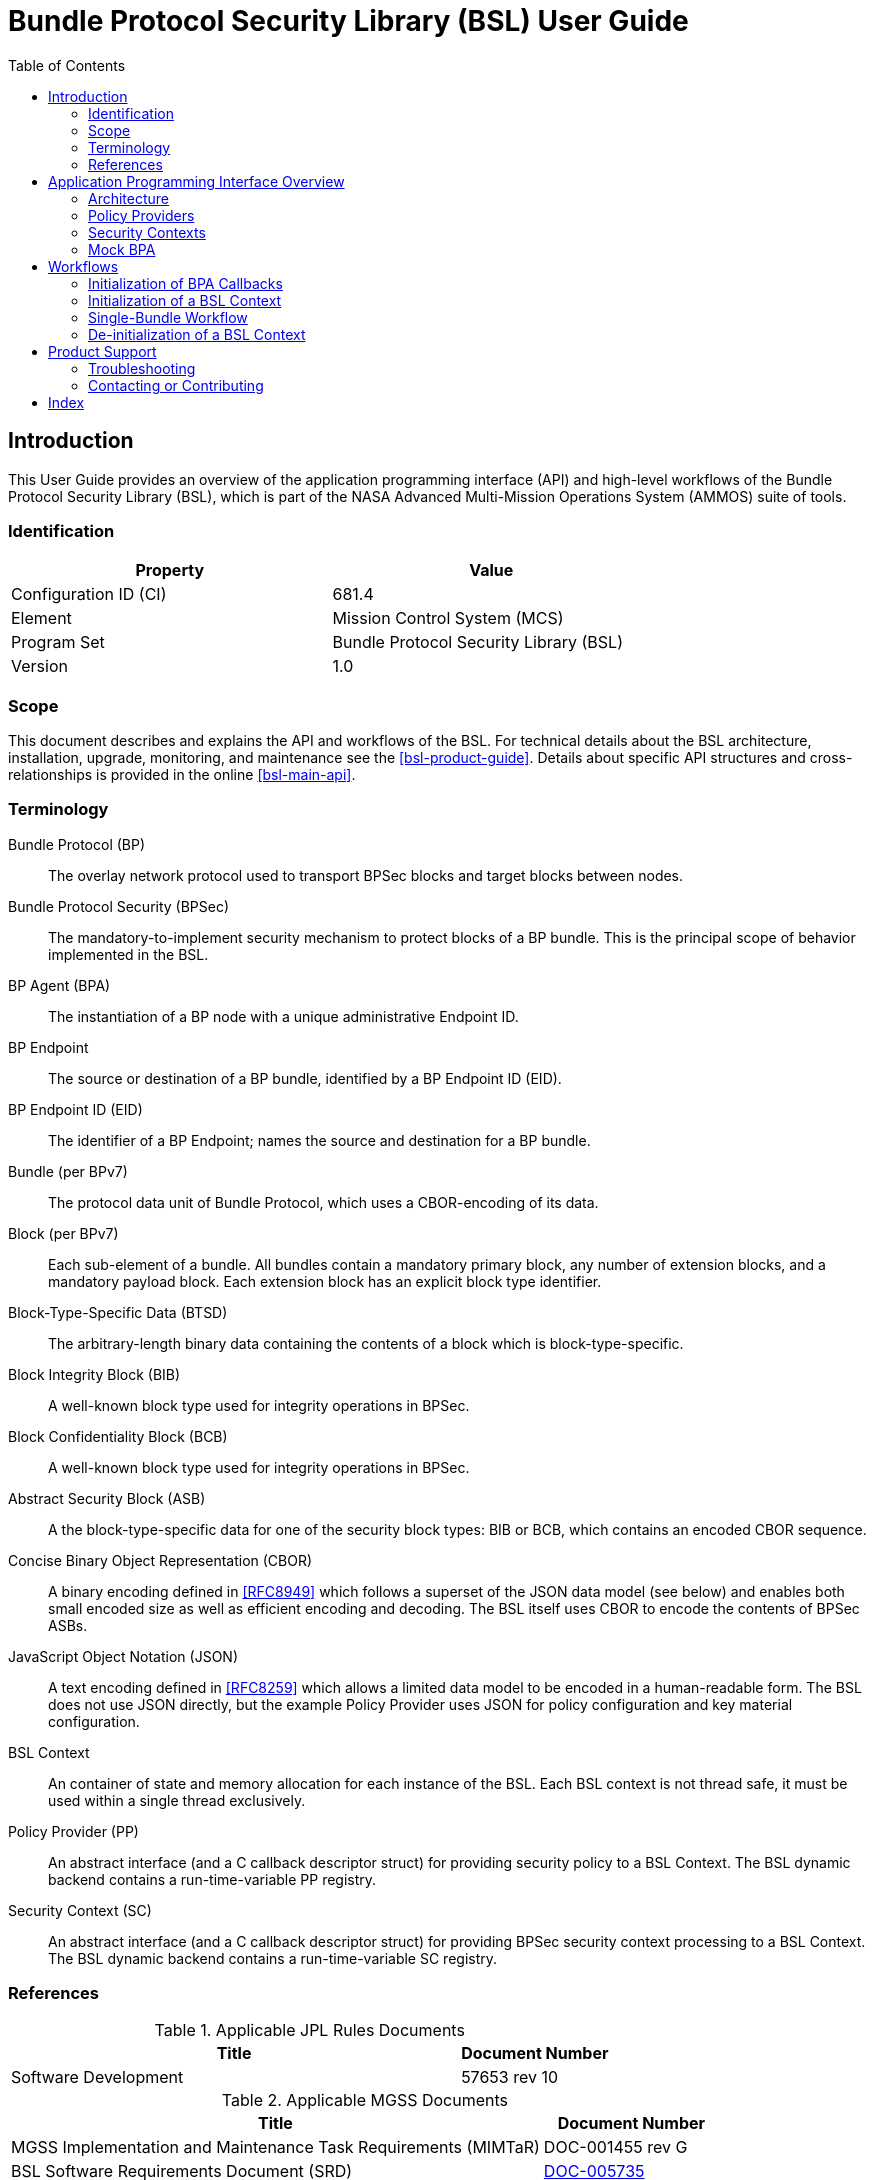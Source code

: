 ////
Copyright (c) 2023-2025 The Johns Hopkins University Applied Physics
Laboratory LLC.

This file is part of the Bundle Protocol Security Library (BSL).

Licensed under the Apache License, Version 2.0 (the "License");
you may not use this file except in compliance with the License.
You may obtain a copy of the License at
    http://www.apache.org/licenses/LICENSE-2.0
Unless required by applicable law or agreed to in writing, software
distributed under the License is distributed on an "AS IS" BASIS,
WITHOUT WARRANTIES OR CONDITIONS OF ANY KIND, either express or implied.
See the License for the specific language governing permissions and
limitations under the License.

This work was performed for the Jet Propulsion Laboratory, California
Institute of Technology, sponsored by the United States Government under
the prime contract 80NM0018D0004 between the Caltech and NASA under
subcontract 1700763.
////
= Bundle Protocol Security Library (BSL) User Guide
:doctype: book
:backend: docbook5
:docinfo: shared
:toc:


[preface]
== Introduction

This User Guide provides an overview of the application programming interface (API) and high-level workflows of the Bundle Protocol Security Library (BSL), which is part of the NASA Advanced Multi-Mission Operations System (AMMOS) suite of tools.

=== Identification

[%header,width=75%,cols=2*]
|===
|Property
|Value

|Configuration ID (CI)
|681.4

|Element
|Mission Control System (MCS)

|Program Set
|Bundle Protocol Security Library (BSL)

|Version
|1.0
|===

=== Scope

This document describes and explains the API and workflows of the BSL.
For technical details about the BSL architecture, installation, upgrade, monitoring, and maintenance see the <<bsl-product-guide>>.
Details about specific API structures and cross-relationships is provided in the online <<bsl-main-api>>.

[glossary]
=== Terminology

[glossary]
Bundle Protocol (BP)::
The overlay network protocol used to transport BPSec blocks and target blocks between nodes.
Bundle Protocol Security (BPSec)::
The mandatory-to-implement security mechanism to protect blocks of a BP bundle.
This is the principal scope of behavior implemented in the BSL.
BP Agent (BPA)::
The instantiation of a BP node with a unique administrative Endpoint ID.
BP Endpoint::
The source or destination of a BP bundle, identified by a BP Endpoint ID (EID).
BP Endpoint ID (EID)::
The identifier of a BP Endpoint; names the source and destination for a BP bundle.
Bundle (per BPv7)::
The protocol data unit of Bundle Protocol, which uses a CBOR-encoding of its data.
Block (per BPv7)::
Each sub-element of a bundle.
All bundles contain a mandatory primary block, any number of extension blocks, and a mandatory payload block.
Each extension block has an explicit block type identifier.
Block-Type-Specific Data (BTSD)::
The arbitrary-length binary data containing the contents of a block which is block-type-specific.
Block Integrity Block (BIB)::
A well-known block type used for integrity operations in BPSec.
Block Confidentiality Block (BCB)::
A well-known block type used for integrity operations in BPSec.
Abstract Security Block (ASB)::
A the block-type-specific data for one of the security block types: BIB or BCB, which contains an encoded CBOR sequence.
Concise Binary Object Representation (CBOR)::
A binary encoding defined in <<RFC8949>> which follows a superset of the JSON data model (see below) and enables both small encoded size as well as efficient encoding and decoding.
The BSL itself uses CBOR to encode the contents of BPSec ASBs.
JavaScript Object Notation (JSON)::
A text encoding defined in <<RFC8259>> which allows a limited data model to be encoded in a human-readable form.
The BSL does not use JSON directly, but the example Policy Provider uses JSON for policy configuration and key material configuration.
BSL Context::
An container of state and memory allocation for each instance of the BSL.
Each BSL context is not thread safe, it must be used within a single thread exclusively.
Policy Provider (PP)::
An abstract interface (and a C callback descriptor struct) for providing security policy to a BSL Context.
The BSL dynamic backend contains a run-time-variable PP registry.
Security Context (SC)::
An abstract interface (and a C callback descriptor struct) for providing BPSec security context processing to a BSL Context.
The BSL dynamic backend contains a run-time-variable SC registry.


=== References

.Applicable JPL Rules Documents
[%header,cols="<.<3,>.<1"]
|===
|Title
|Document Number

|Software Development[[jpl-sd,JPL SD]]
|57653 rev 10

|===


.Applicable MGSS Documents
[%header,cols="<.<3,>.<1"]
|===
|Title
|Document Number

|MGSS Implementation and Maintenance Task Requirements (MIMTaR)[[mimtar,MIMTaR]]
|DOC-001455 rev G

|BSL Software Requirements Document (SRD)[[bsl-srd,BSL SRD]]
|https://github.com/NASA-AMMOS/BSL-docs/blob/main/BSL%20Software%20Requirements%20Document.pdf[DOC-005735]

|BSL Software Interface Specification (SIS)[[bsl-sis,BSL SIS]]
|https://nasa-ammos.github.io/BSL/html/bsl-sis.html[DOC-TBD]

|BSL Product Guide[[bsl-product-guide,BSL Product Guide]]
|DOC-TBD

|===

.Applicable Other Documents
[%header,cols="<.<3,>.<1"]
|===
|Title
|Reference

|BSL Source[[bsl-source]]
|https://github.com/NASA-AMMOS/BSL[GitHub project BSL]

|BSL Documentation Source[[bsl-docs]]
|https://github.com/NASA-AMMOS/BSL-docs[GitHub project BSL-docs]

|BSL API Documentation -- Main Branch[[bsl-main-api,BSL API Docs]]
|https://nasa-ammos.github.io/BSL/html/[GitHub Pages for BSL]

|Programming Languages -- C[[C99]]
|ISO/IEC 9899:1999

|IEEE Standard for Information Technology - Portable Operating System Interface (POSIX(R))[[POSIX]]
|https://pubs.opengroup.org/onlinepubs/9699919799.2008edition/[IEEE Std 1003.1-2008]

|OpenSSL Library[[OpenSSL]]
|https://openssl-library.org/

|Jansson Library[[Jansson]]
|https://github.com/akheron/jansson[GitHub project for Jansson]

|Unity Test Library[[unity-test]]
|https://github.com/ThrowTheSwitch/Unity[GitHub project Unity]

|NASA Interplanetary Overlay Networking (ION) software[[NASA-ION]]
|https://github.com/nasa-jpl/ION-DTN/[GitHub project for ION-DTN]

|Wireshark Project[[wireshark]]
|https://www.wireshark.org/

|The JavaScript Object Notation (JSON) Data Interchange Format[[RFC8259]]
|https://www.rfc-editor.org/info/rfc8259[IETF RFC 8259]

|Concise Binary Object Representation (CBOR)[[RFC8949]]
|https://www.rfc-editor.org/info/rfc8949[IETF RFC 8949]

|Bundle Protocol Version 7[[RFC9171]]
|https://www.rfc-editor.org/info/rfc9171[IETF RFC 9171]

|Bundle Protocol Security (BPSec)[[RFC9172]]
|https://www.rfc-editor.org/info/rfc9172[IETF RFC 9172]

|Default Security Contexts for Bundle Protocol Security (BPSec)[[RFC9173]]
|https://www.rfc-editor.org/info/rfc9173[IETF RFC 9173]

|===


[#sec-api]
== Application Programming Interface Overview

The following section provides an overview of the BSL API and references to specific sections of the online API documentation.

=== Architecture

The BSL as a whole is separated into two primary layers of implementation: an API-centric abstract Frontend library and a host-binding concrete Backend library.

The Frontend library provides the service API for the BSL to be called by its associated BPA as needed and for stable public APIs used by Policy Provider implementations and Security Context implementations. The Backend library implements forward-declared structs and functions from the Frontend using specific concrete data containers, algorithms, etc.

Most interactions with the BSL/frontend API occur within the context of a single bundle. There are four points along bundle traversal where BSL interaction from the BPA is necessary:

1. After bundle **transmission** from an application source (APPIN).
2. Before bundle **delivery** to an application destination (APPOUT).
3. After bundle **reception** via a CLA (CLIN).
4. Before bundle **forwarding** via a CLA (CLOUT).

[#fig-bsl-interaction-points]
.Interaction Points from the BPA into BSL
graphviz::static/bsl-interaction-points.gv[format=svg]

=== Policy Providers

Policy Providers need to be registered with a library context via the dynamic backend before they can be used.
Policy Providers must implement the function headers of the frontend `PolicyProvider.h` header file.

Policy Providers must inspect each bundle to produce an Action Set, containing Security Operations.
Policy Providers also must finalize over a bundle after each Security Operation has been executed by the security context.

The BSL includes a simple rule-based example PP that may be utilized.

=== Security Contexts

Security Contexts need to be registered with a library context via the dynamic backend before they can be used.
Security Contexts must implement the function headers of the frontend `SecurityContext.h` header file.

The BSL includes two Default Security Context implementations (specified in RFC9173), `BIB-HMAC-SHA2` (Bundle Integrity) and `BCB-AES-GCM` (Bundle Confidentiality) that may be utilized. The BSL backend cryptographic interface utilizes OpenSSL to perform HMAC-signing, encryption, and decryption operations.

Security Contexts operate in the context of a single Security Operation over a bundle. Security Contexts must validate Security Operations for consistency, and process Security Operations on bundles to produce security outcomes.

=== Mock BPA
An executable used to provide a test fixture and example BPA integration. However, the Mock BPA does not provide any of the normal processing required of a real BPA by [RFC9171], it is limited to decoding and encoding BPv7 protocol data unit (PDU) byte strings, processing specific BPv7 primary block fields, providing BSL-required integration callbacks, and calling into the BSL for each bundle being processed at each interaction point. Users may reference the Mock BPA for an example of library and bundle workflow.

== Workflows
A simple BPA that utilizes the example policy provider, default security contexts, and dynamic backend could operate with the following workflow:

[#sec-workflow-bpa]
=== Initialization of BPA Callbacks

The following steps are not thread safe and must be performed before any BSL context instances are initialized (in <<sec-workflow-bslctx>>).

. *Set & Initialize Host Descriptors*:
The BSL backend relies on host-specific information from the BPA, such as EID registering and encoding information. The function-pointer fields of a `BSL_HostDescriptors_t` struct should be set with host-implemented functions and initialized with `BSL_HostDescriptors_Set()` for successful BSL operation. See the Mock BPA for a simple example of implementing host descriptors.

[#sec-workflow-bslctx]
=== Initialization of a BSL Context

The following steps contain BSL initialization instructions to be performed once (per-thread).
The correct operation relies on the host BPA configuration from <<sec-workflow-bpa>> to be in-place.

. *Initialize the Library Context*:
Each runtime instance of the BSL is isolated for thread safety within a host-specific struct referenced by a `BSL_LibCtx_t` pointer. Each instance should be initialized using `BSL_LibCtx_Init()`.

. *Initialize EIDs*:
BPAs can register one or more nodes, each of which has a unique endpoint ID (EID). Each EID must be registered with the host using `BSL_HostEID_Init()`.

. *Register Example Policy Provider with the Library Context*:
Register the example Policy Provider with the Library Context.

. *Initialize Cryptographic State & Register Default Security Contexts with the Library Context*:
Initialize the backend cryptographic interface with `BSL_CryptoInit()`. Then, register the `BIB-HMAC-SHA2` and `BCB-AES-GCM` Default Security Contexts with the Library Context.

=== Single-Bundle Workflow

The following steps should be performed for each bundle being processed, their entity relationships are depicted in <<fig-bsl-bundle-workflow>>.
All of these actions operate within a BSL library context, initialized in <<sec-workflow-bslctx>>.

. *Initialize Bundle Context for each Bundle*:
For each bundle being processed by BPA at one of the four points of interaction (APPIN, APPOUT, CLIN, CLOUT), initialize a bundle context. The bundle context will keep track of a bundle's state throughout its interaction with the BSL. The context must utilize the host-specific struct `BSL_BundleCtx_t`.

. *Inspect Bundles with Policy Providers*:
Utilize the example Policy Provider's inspection function to produce an Action Set that contains Security Operations (Security Operations) to perform on the current bundle context.

. *Validate Security Operations with Security Contexts*:
For each Security Operation contained within the Action Set, utilize the validate function from the relevant Default Security Context to ensure validity and feasibility of the operation.

. *Execute Security Operations with Security Contexts*:
For each Security Operation contained within the Action Set, utilize the execute function from the relevant Default Security Context to perform the operations on the bundle context. The Security Context will produce Security Outcomes which will be returned to the BPA.

. *Finalize Bundles with Policy Providers*:
Utilize the example Policy Provider's finalize function to verify successful security operations, handle unsuccessful operations, and verify bundle consistency.

. *Free Bundle Context*:
The bundle has now completed the required BSL interactions, and the bundle context resources can be released. The bundle can now be forwarded within the BPA.

[#fig-bsl-bundle-workflow]
.Visual Representation of Per-Bundle Workflow
plantuml::static/user-guide-bundle-workflow.puml[]

=== De-initialization of a BSL Context

Before joining or termination of an associated work thread, each `BSL_LibCtx_t` instance should be de-initialized with `BSL_LibCtx_Deinit()` to free its resources.

Each BSL Context is independent of all others, so there is no need to coordinate activities of one with any other.


[#sec-support]
== Product Support

There are two levels of support for the BSL: troubleshooting by a system administrator, which is detailed in <<sec-troubleshooting>>, and upstream support via the BSL public GitHub project, accessible as described in <<sec-contact>>.
Attempts to troubleshoot should be made before submitting issue tickets to the upstream project.

[#sec-troubleshooting]
=== Troubleshooting

TBD


[#sec-contact]
=== Contacting or Contributing

The BSL is hosted on a GitHub repository <<bsl-source>> with submodule references to several other repositories.
There is a https://github.com/NASA-AMMOS/anms/blob/main/CONTRIBUTING.md[`CONTRIBUTING.md`] document in the BSL repository which describes detailed procedures for submitting tickets to identify defects and suggest enhancements.

Separate from the source for the BSL proper, the BSL Product Guide and User Guide are hosted on a GitHub repository <<bsl-docs>>, with its own https://github.com/NASA-AMMOS/anms-docs/blob/main/CONTRIBUTING.md[`CONTRIBUTING.md`] document for submitting tickets about either the Product Guide or User Guide.

While the GitHub repositories are the primary means by which users should submit detailed tickets, other inquiries can be made directly via email to the the support address mailto:dtnma-support@jhuapl.edu[,BSL Support].


[index]
== Index
